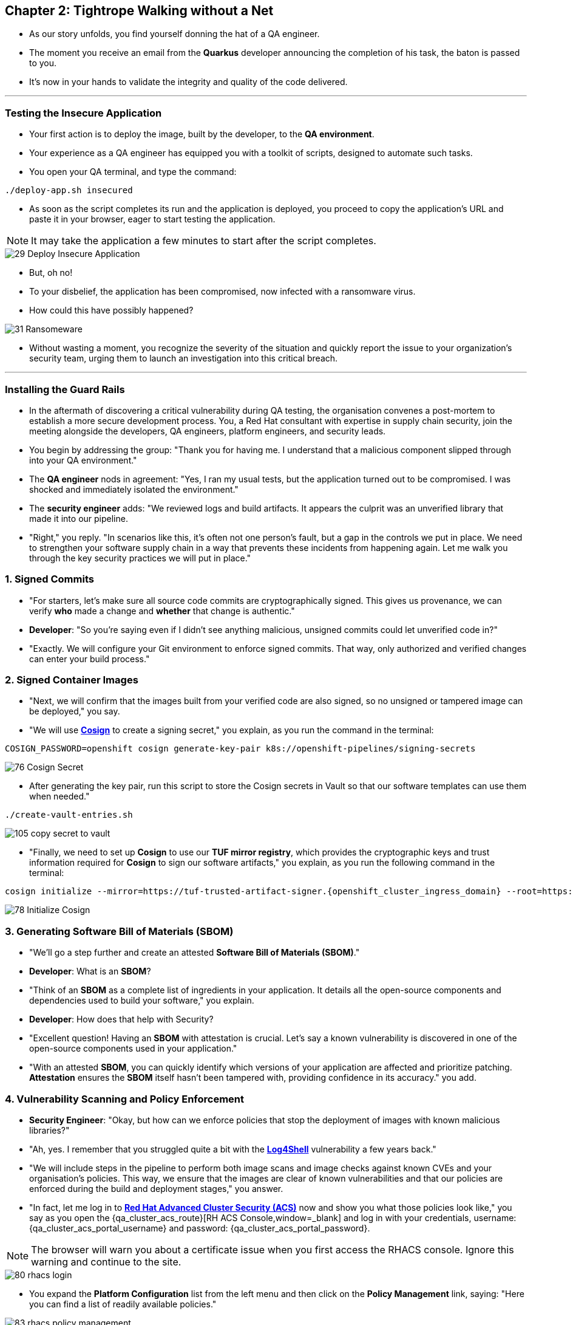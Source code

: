 == Chapter 2: Tightrope Walking without a Net

* As our story unfolds, you find yourself donning the hat of a QA engineer.
* The moment you receive an email from the *Quarkus* developer announcing the completion of his task, the baton is passed to you.
* It's now in your hands to validate the integrity and quality of the code delivered.

'''
=== Testing the Insecure Application

* Your first action is to deploy the image, built by the developer, to the *QA environment*.
* Your experience as a QA engineer has equipped you with a toolkit of scripts, designed to automate such tasks.
* You open your QA terminal, and type the command:

[source, role="execute"]
----
./deploy-app.sh insecured
----

* As soon as the script completes its run and the application is deployed, you proceed to copy the application's URL and paste it in your browser, eager to start testing the application.

NOTE: It may take the application a few minutes to start after the script completes.

image::29_Deploy_Insecure_Application.png[]

* But, oh no!
* To your disbelief, the application has been compromised, now infected with a ransomware virus.
* How could this have possibly happened?

image::31_Ransomeware.png[]

* Without wasting a moment, you recognize the severity of the situation and quickly report the issue to your organization's security team, urging them to launch an investigation into this critical breach.

'''

=== Installing the Guard Rails

* In the aftermath of discovering a critical vulnerability during QA testing, the organisation convenes a post-mortem to establish a more secure development process. You, a Red Hat consultant with expertise in supply chain security, join the meeting alongside the developers, QA engineers, platform engineers, and security leads.

* You begin by addressing the group: "Thank you for having me. I understand that a malicious component slipped through into your QA environment."

* The *QA engineer* nods in agreement: "Yes, I ran my usual tests, but the application turned out to be compromised. I was shocked and immediately isolated the environment."

* The *security engineer* adds: "We reviewed logs and build artifacts. It appears the culprit was an unverified library that made it into our pipeline.

* "Right," you reply. "In scenarios like this, it’s often not one person’s fault, but a gap in the controls we put in place. We need to strengthen your software supply chain in a way that prevents these incidents from happening again. Let me walk you through the key security practices we will put in place."

=== 1. Signed Commits

* "For starters, let’s make sure all source code commits are cryptographically signed. This gives us provenance, we can verify *who* made a change and *whether* that change is authentic."
* *Developer*: "So you’re saying even if I didn’t see anything malicious, unsigned commits could let unverified code in?"
* "Exactly. We will configure your Git environment to enforce signed commits. That way, only authorized and verified changes can enter your build process."

=== 2. Signed Container Images

* "Next, we will confirm that the images built from your verified code are also signed, so no unsigned or tampered image can be deployed," you say.
* "We will use link:glossary.html#cosign[*Cosign*,window=_blank] to create a signing secret," you explain, as you run the command in the terminal:

[source, role="execute"]
----
COSIGN_PASSWORD=openshift cosign generate-key-pair k8s://openshift-pipelines/signing-secrets
----

image::76_Cosign_Secret.png[]

* After generating the key pair, run this script to store the Cosign secrets in Vault so that our software templates can use them when needed."

[source, role="execute"]
----
./create-vault-entries.sh
----

image::105_copy_secret_to_vault.png[]

* "Finally, we need to set up **Cosign** to use our **TUF mirror registry**, which provides the cryptographic keys and trust information required for **Cosign** to sign our software artifacts," you explain, as you run the following command in the terminal:

[source, role="execute", subs="attributes"]
----
cosign initialize --mirror=https://tuf-trusted-artifact-signer.{openshift_cluster_ingress_domain} --root=https://tuf-trusted-artifact-signer.{openshift_cluster_ingress_domain}/root.json
----

image::78_Initialize_Cosign.png[]

=== 3. Generating Software Bill of Materials (SBOM)

* "We'll go a step further and create an attested *Software Bill of Materials (SBOM)*."
* *Developer*: What is an *SBOM*?
* "Think of an *SBOM* as a complete list of ingredients in your application. It details all the open-source components and dependencies used to build your software," you explain.
* *Developer*: How does that help with Security?
* "Excellent question!  Having an *SBOM* with attestation is crucial. Let's say a known vulnerability is discovered in one of the open-source components used in your application."
* "With an attested *SBOM*, you can quickly identify which versions of your application are affected and prioritize patching. *Attestation* ensures the *SBOM* itself hasn't been tampered with, providing confidence in its accuracy." you add.

=== 4. Vulnerability Scanning and Policy Enforcement

* *Security Engineer*:  "Okay, but how can we enforce policies that stop the deployment of images with known malicious libraries?"
* "Ah, yes. I remember that you struggled quite a bit with the link:https://en.wikipedia.org/wiki/Log4Shell[*Log4Shell*,window=_blank] vulnerability a few years back."
* "We will include steps in the pipeline to perform both image scans and image checks against known CVEs and your organisation's policies. This way, we ensure that the images are clear of known vulnerabilities and that our policies are enforced during the build and deployment stages," you answer.
* "In fact, let me log in to link:glossary.html#acs[*Red Hat Advanced Cluster Security (ACS)*,window=_blank] now and show you what those policies look like," you say as you open the {qa_cluster_acs_route}[RH ACS Console,window=_blank] and log in with your credentials, username: {qa_cluster_acs_portal_username} and password: {qa_cluster_acs_portal_password}.

NOTE: The browser will warn you about a certificate issue when you first access the RHACS console. Ignore this warning and continue to the site.

image::80_rhacs_login.png[]

* You expand the *Platform Configuration* list from the left menu and then click on the *Policy Management* link, saying: "Here you can find a list of readily available policies."

image::83_rhacs_policy_management.png[]

* "For example, this policy checks if your image has the infamous *Log4Shell* vulnerability," you explain as you scroll down to show the *Log4Shell* policy.

TIP: You can filter by Policy and enter the policy name “Log4Shell” to find it more quickly.

image::106_Filter_Log4Shell.png[]

* You click on the *Kebab menu icon* next to this policy, and then click on *Edit policy*, adding: "We can modify the behavior of this policy if we want."

image::84_rhacs_edit_policy.png[]

* "Let’s click on *Policy Behavior*, Here, we can choose whether we want **ACS** to block the build or deployment if the policy is violated, or simply trigger an alert."
* "For example, if we click on the **Review** section, we can see that this policy is configured to raise an alert if **Log4Shell** is detected during the build or deploy process."

image::107_Policy_Behavior.png[]

* "We can also configure new policies. Let's' set up a policy that verifies that our container image is signed during the build stage and whenever we attempt to deploy an application to *OpenShift*," you say as you click on the *Integrations* link in the left menu.

image::81_rhacs_integrations.png[]

* You scroll down to *Signature Integrations* and click on the *Signature* tile.

image::82_rhacs_signature_integrations.png[]

* You click on the *New Integration* button as you say: "This policy requires *ACS* to integrate with *Cosign* for this check."

image::85_rhacs_new_integration.png[]

* We'll need the secret that we created earlier for this step, in your terminal run the following command and copy the content of cosign.pub

[source, role="execute"]
----
cat cosign.pub 
----

image::108_cat_cosign_pub.png[]

* You begin configuring the new integration as follows:
. You enter *cosign* for the *Integration name*,
. You then expand the *Cosign public keys* field and click on *Add new public key*, to set the *Public key name* as cosign.pub,
. and for the *Public key value* you use the public key you just copied from the terminal
. Finally, you click the *Save* button.

image::86_configure_new_integration.png[]

NOTE: For convenience, there is already a policy in ACS called *0-Trusted Signature Policy* that checks an image for a valid signature.

* "All we need to do is enable this policy and configure it to use the *cosign integration* we just created," you explain to the team as you enable the policy.

. You select *Policy Management* from the left menu.

image::rhacs-policy-management.png[]

. You find the policy called *0-Trusted Signature Policy* at the top of the list.

image::rhacs-policy-management-list.png[]

. You click the *Kebab menu icon* next to the policy and select *Edit policy*.

image::109_edit_policy.png[]

. You then select *Rules* and click the *Select* button.

image::rhacs-policy-criteria-select.png[]

"This is where we configure our policy to use the *cosign integration* we just created," you explain to the team as you select the cosign signature integration and click the *Save* button.

image::rhacs-policy-criteria-trusted-image-signers.png[]

. You continue clicking next at the bottom until you finally save the policy.
. "Now that the policy is updated, we want to enable it," you say as you click the *Kebab menu icon* again for the same policy and select *Enable policy*.

image::110_enable_policy.png[]

* "All done, now *ACS* will enforce this policy in the build stage of our application."
* *Security Engineer*:  "That sounds comprehensive. Implementing these measures will definitely strengthen our security posture."
* "Excellent. Let me prepare the necessary setup and then I will demonstrate our solution based on link:glossary.html#rhtap[*Red Hat Trusted Application Pipeline (RHTAP)*,window=_blank] in action."
* "*RHTAP* provides prebuilt pipelines with automated security checks, aiming to achieve the highest level of security, link:glossary.html#slsa[*SLSA*,window=_blank] Level 3, for built artifacts and offers the capabilities I just explained."

=== Chapter 2 - Summary

As the baton passed to the QA engineer for testing, the story took a dramatic turn. The deployed application, instead of showcasing the fruits of their labor, revealed a critical vulnerability, it was infected with ransomware. This revelation abruptly interrupted the testing process and cast a shadow over the software supply chain's security, sparking concerns about vulnerability and exposure.

The next chapter of our story will showcase *Red Hat Trusted Application Pipeline (RHTAP)* in action. We will explore how integrating these security measures into the build pipelines and deployment process can safeguard our software supply chain against the ever-present specter of cyber threats.